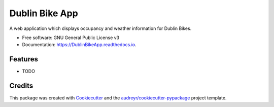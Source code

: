 ===============
Dublin Bike App
===============


.. image:: https://img.shields.io/pypi/v/DublinBikeApp.svg
        :target: https://pypi.python.org/pypi/DublinBikeApp

.. image:: https://img.shields.io/travis/benjaminhowarth/DublinBikeApp.svg
        :target: https://travis-ci.org/benjaminhowarth/DublinBikeApp

.. image:: https://readthedocs.org/projects/DublinBikeApp/badge/?version=latest
        :target: https://DublinBikeApp.readthedocs.io/en/latest/?badge=latest
        :alt: Documentation Status




A web application which displays occupancy and weather information for Dublin Bikes.


* Free software: GNU General Public License v3
* Documentation: https://DublinBikeApp.readthedocs.io.


Features
--------

* TODO

Credits
-------

This package was created with Cookiecutter_ and the `audreyr/cookiecutter-pypackage`_ project template.

.. _Cookiecutter: https://github.com/audreyr/cookiecutter
.. _`audreyr/cookiecutter-pypackage`: https://github.com/audreyr/cookiecutter-pypackage
